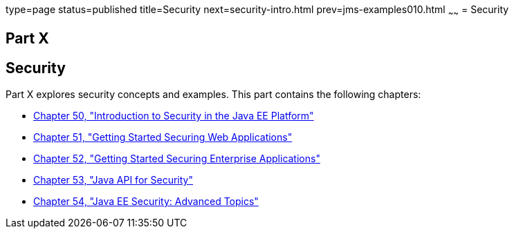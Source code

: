 type=page
status=published
title=Security
next=security-intro.html
prev=jms-examples010.html
~~~~~~
= Security

[[GIJRP]][[JEETT00133]]

[[part-x]]
Part X +
--------

[[security]]
Security
--------

Part X explores security concepts and examples. This part contains the
following chapters:

* link:security-intro.html#BNBWJ[Chapter 50, "Introduction to Security in
the Java EE Platform"]
* link:security-webtier.html#BNCAS[Chapter 51, "Getting Started Securing
Web Applications"]
* link:security-javaee.html#BNBYK[Chapter 52, "Getting Started Securing
Enterprise Applications"]
* link:security-api.html#java-api-for-security[Chapter 53, "Java API for Security"]
* link:security-advanced.html#GJJWX[Chapter 54, "Java EE Security:
Advanced Topics"]

